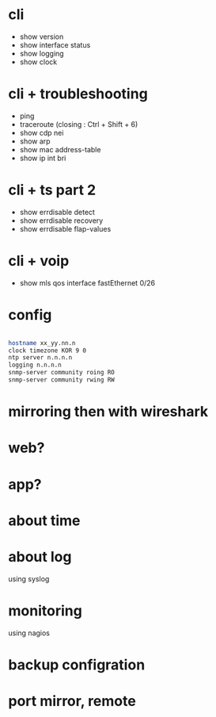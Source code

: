 * cli

- show version
- show interface status
- show logging
- show clock

* cli + troubleshooting

- ping
- traceroute (closing : Ctrl + Shift + 6)
- show cdp nei
- show arp
- show mac address-table
- show ip int bri

* cli + ts part 2

- show errdisable detect
- show errdisable recovery
- show errdisable flap-values

* cli + voip

- show mls qos interface fastEthernet 0/26

* config

#+BEGIN_SRC sh

hostname xx_yy.nn.n
clock timezone KOR 9 0
ntp server n.n.n.n
logging n.n.n.n
snmp-server community roing RO
snmp-server community rwing RW

#+END_SRC

* mirroring then with wireshark
* web?
* app?
* about time
* about log

using syslog

* monitoring

using nagios

* backup configration
* port mirror, remote

